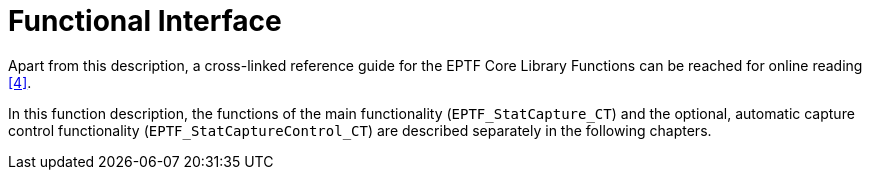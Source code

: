 = Functional Interface

Apart from this description, a cross-linked reference guide for the EPTF Core Library Functions can be reached for online reading <<9-references.adoc#_4, [4]>>.

In this function description, the functions of the main functionality (`EPTF_StatCapture_CT`) and the optional, automatic capture control functionality (`EPTF_StatCaptureControl_CT`) are described separately in the following chapters.
